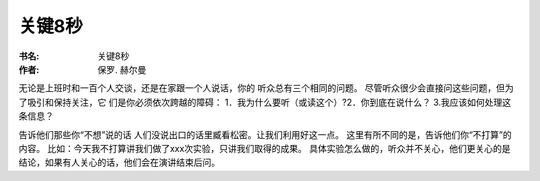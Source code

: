 关键8秒
=================

:书名: 关键8秒
:作者: 保罗. 赫尔曼
无论是上班时和一百个人交谈，还是在家跟一个人说话，你的
听众总有三个相同的问题。
尽管听众很少会直接问这些问题，但为了吸引和保持关注，它
们是你必须依次跨越的障碍：
1．我为什么要听（或读这个）?2．你到底在说什么？
3.我应该如何处理这条信息？


告诉他们那些你“不想”说的话
人们没说出口的话里臧看松密。让我们利用好这一点。
这里有所不同的是，告诉他们你“不打算”的内容。
比如：今天我不打算讲我们做了xxx次实验，只讲我们取得的成果。
具体实验怎么做的，听众并不关心，他们更关心的是结论，如果有人关心的话，他们会在演讲结束后问。

